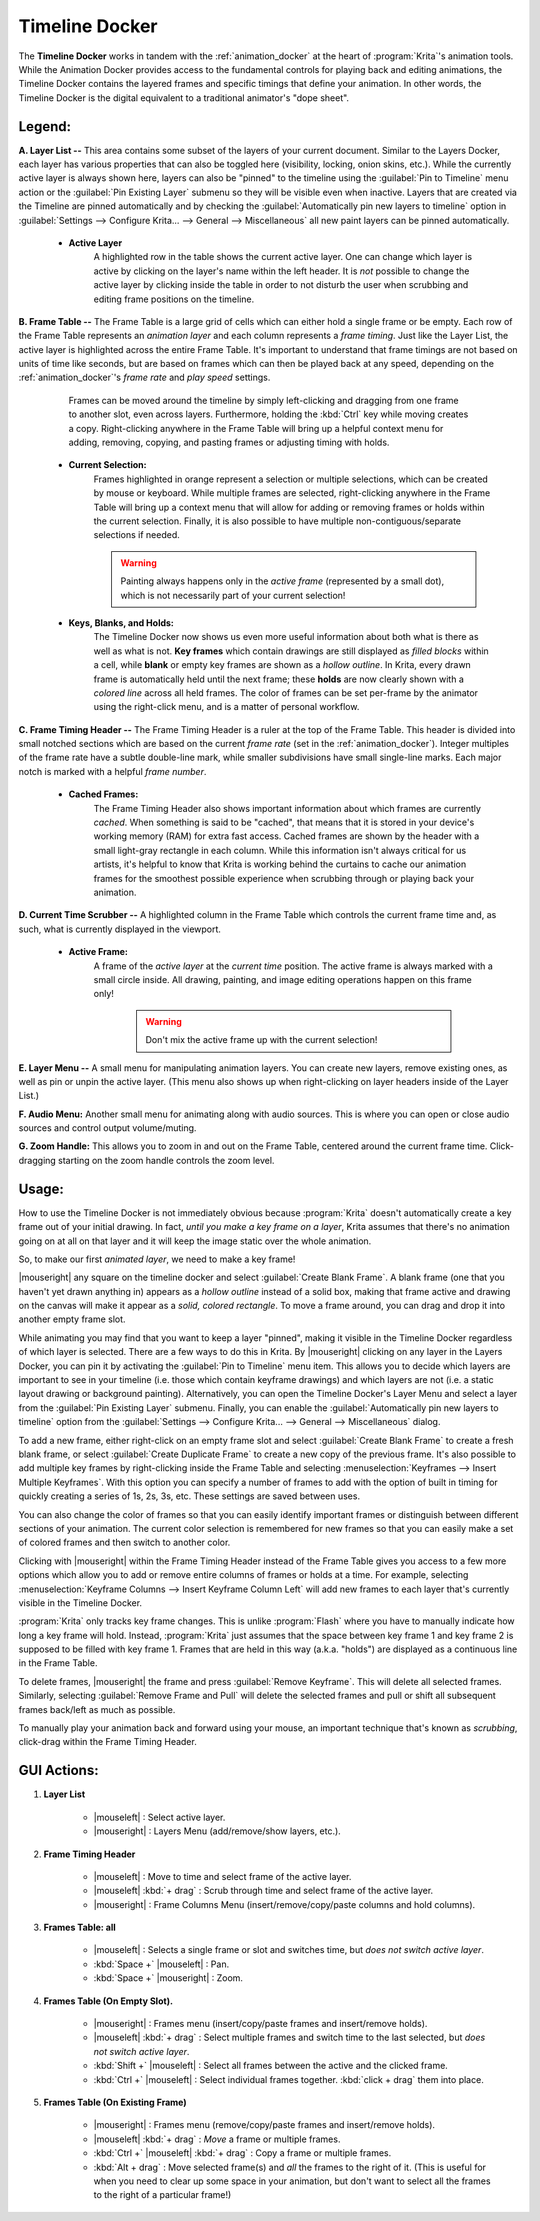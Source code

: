 .. meta::
   :description:
        Overview of the timeline docker.

.. metadata-placeholder

   :authors: - Wolthera van Hövell tot Westerflier <griffinvalley@gmail.com>
             - Dmitry Kazakov
             - Emmet O'Neill
   :license: GNU free documentation license 1.3 or later.

.. index:: Animation, Timeline, Frame
.. _timeline_docker:

===============
Timeline Docker
===============

The **Timeline Docker** works in tandem with the :ref:`animation_docker` at the heart of :program:`Krita`'s animation tools. While the Animation Docker provides access to the fundamental controls for playing back and editing animations, the Timeline Docker contains the layered frames and specific timings that define your animation. In other words, the Timeline Docker is the digital equivalent to a traditional animator's "dope sheet".

.. image:: /images/dockers/Timeline_docker.png
   :align: center

Legend:
-------

**A. Layer List --** This area contains some subset of the layers of your current document. Similar to the Layers Docker, each layer has various properties that can also be toggled here (visibility, locking, onion skins, etc.).  While the currently active layer is always shown here, layers can also be "pinned" to the timeline using the :guilabel:`Pin to Timeline` menu action or the :guilabel:`Pin Existing Layer` submenu so they will be visible even when inactive. Layers that are created via the Timeline are pinned automatically and by checking the :guilabel:`Automatically pin new layers to timeline` option in :guilabel:`Settings --> Configure Krita... --> General --> Miscellaneous` all new paint layers can be pinned automatically.

    * **Active Layer**
        A highlighted row in the table shows the current active layer. One can change which layer is active by clicking on the layer's name within the left header. It is *not* possible to change the active layer by clicking inside the table in order to not disturb the user when scrubbing and editing frame positions on the timeline.

**B. Frame Table --** The Frame Table is a large grid of cells which can either hold a single frame or be empty. Each row of the Frame Table represents an *animation layer* and each column represents a *frame timing*. Just like the Layer List, the active layer is highlighted across the entire Frame Table. It's important to understand that frame timings are not based on units of time like seconds, but are based on frames which can then be played back at any speed, depending on the :ref:`animation_docker`'s *frame rate* and *play speed* settings. 

	Frames can be moved around the timeline by simply left-clicking and dragging from one frame to another slot, even across layers. Furthermore, holding the :kbd:`Ctrl` key while moving creates a copy. Right-clicking anywhere in the Frame Table will bring up a helpful context menu for adding, removing, copying, and pasting frames or adjusting timing with holds.

    * **Current Selection:**
        Frames highlighted in orange represent a selection or multiple selections, which can be created by mouse or keyboard. While multiple frames are selected, right-clicking anywhere in the Frame Table will bring up a context menu that will allow for adding or removing frames or holds within the current selection. Finally, it is also possible to have multiple non-contiguous/separate selections if needed.
 
        .. warning::

         Painting always happens only in the *active frame* (represented by a small dot), which is not necessarily part of your current selection!

    * **Keys, Blanks, and Holds:**
        The Timeline Docker now shows us even more useful information about both what is there as well as what is not. **Key frames** which contain drawings are still displayed as *filled blocks* within a cell, while **blank** or empty key frames are shown as a *hollow outline*. In Krita, every drawn frame is automatically held until the next frame; these **holds** are now clearly shown with a *colored line* across all held frames. The color of frames can be set per-frame by the animator using the right-click menu, and is a matter of personal workflow. 

**C. Frame Timing Header --** The Frame Timing Header is a ruler at the top of the Frame Table. This header is divided into small notched sections which are based on the current *frame rate* (set in the :ref:`animation_docker`). Integer multiples of the frame rate have a subtle double-line mark, while smaller subdivisions have small single-line marks. Each major notch is marked with a helpful *frame number*.

    * **Cached Frames:**
        The Frame Timing Header also shows important information about which frames are currently *cached*. When something is said to be "cached", that means that it is stored in your device's working memory (RAM) for extra fast access. Cached frames are shown by the header with a small light-gray rectangle in each column. While this information isn't always critical for us artists, it's helpful to know that Krita is working behind the curtains to cache our animation frames for the smoothest possible experience when scrubbing through or playing back your animation.

**D. Current Time Scrubber --** A highlighted column in the Frame Table which controls the current frame time and, as such, what is currently displayed in the viewport.

    * **Active Frame:** 
       A frame of the *active layer* at the *current time* position. The active frame is always marked with a small circle inside. All drawing, painting, and image editing operations happen on this frame only!

        .. warning::

         Don't mix the active frame up with the current selection!

**E. Layer Menu --** A small menu for manipulating animation layers. You can create new layers, remove existing ones, as well as pin or unpin the active layer. (This menu also shows up when right-clicking on layer headers inside of the Layer List.)

**F. Audio Menu:** Another small menu for animating along with audio sources. This is where you can open or close audio sources and control output volume/muting.

**G. Zoom Handle:** This allows you to zoom in and out on the Frame Table, centered around the current frame time. Click-dragging starting on the zoom handle controls the zoom level.

Usage:
------

How to use the Timeline Docker is not immediately obvious because :program:`Krita` doesn't automatically create a key frame out of your initial drawing. In fact, *until you make a key frame on a layer*, Krita assumes that there's no animation going on at all on that layer and it will keep the image static over the whole animation.

So, to make our first *animated layer*, we need to make a key frame!

|mouseright| any square on the timeline docker and select :guilabel:`Create Blank Frame`. A blank frame (one that you haven't yet drawn anything in) appears as a *hollow outline* instead of a solid box, making that frame active and drawing on the canvas will make it appear as a *solid, colored rectangle*. To move a frame around, you can drag and drop it into another empty frame slot.

While animating you may find that you want to keep a layer "pinned", making it visible in the Timeline Docker regardless of which layer is selected. There are a few ways to do this in Krita. By |mouseright| clicking on any layer in the Layers Docker, you can pin it by activating the :guilabel:`Pin to Timeline` menu item. This allows you to decide which layers are important to see in your timeline (i.e. those which contain keyframe drawings) and which layers are not (i.e. a static layout drawing or background painting). Alternatively, you can open the Timeline Docker's Layer Menu and select a layer from the :guilabel:`Pin Existing Layer` submenu. Finally, you can enable the :guilabel:`Automatically pin new layers to timeline` option from the :guilabel:`Settings --> Configure Krita... --> General --> Miscellaneous` dialog.

To add a new frame, either right-click on an empty frame slot and select :guilabel:`Create Blank Frame` to create a fresh blank frame, or select :guilabel:`Create Duplicate Frame` to create a new copy of the previous frame. It's also possible to add multiple key frames by right-clicking inside the Frame Table and selecting :menuselection:`Keyframes --> Insert Multiple Keyframes`. With this option you can specify a number of frames to add with the option of built in timing for quickly creating a series of 1s, 2s, 3s, etc. These settings are saved between uses.

You can also change the color of frames so that you can easily identify important frames or distinguish between different sections of your animation. The current color selection is remembered for new frames so that you can easily make a set of colored frames and then switch to another color.

Clicking with |mouseright| within the Frame Timing Header instead of the Frame Table gives you access to a few more options which allow you to add or remove entire columns of frames or holds at a time. For example, selecting :menuselection:`Keyframe Columns --> Insert Keyframe Column Left` will add new frames to each layer that's currently visible in the Timeline Docker.

.. image:: /images/dockers/Timeline_insertkeys.png
   :align: center

:program:`Krita` only tracks key frame changes. This is unlike :program:`Flash` where you have to manually indicate how long a key frame will hold. Instead, :program:`Krita` just assumes that the space between key frame 1 and key frame 2 is supposed to be filled with key frame 1. Frames that are held in this way (a.k.a. "holds") are displayed as a continuous line in the Frame Table.

To delete frames, |mouseright| the frame and press :guilabel:`Remove Keyframe`. This will delete all selected frames. Similarly, selecting :guilabel:`Remove Frame and Pull` will delete the selected frames and pull or shift all subsequent frames back/left as much as possible.

To manually play your animation back and forward using your mouse, an important technique that's known as *scrubbing*, click-drag within the Frame Timing Header.

GUI Actions:
------------

#. **Layer List**

    * |mouseleft| : Select active layer. 
    * |mouseright| : Layers Menu (add/remove/show layers, etc.).

#. **Frame Timing Header**

    * |mouseleft| : Move to time and select frame of the active layer.
    * |mouseleft| :kbd:`+ drag` : Scrub through time and select frame of the active layer.
    * |mouseright| : Frame Columns Menu (insert/remove/copy/paste columns and hold columns).

#. **Frames Table: all**

    * |mouseleft| : Selects a single frame or slot and switches time, but *does not switch active layer*.
    * :kbd:`Space +` |mouseleft| : Pan.
    * :kbd:`Space +` |mouseright| : Zoom.

#. **Frames Table (On Empty Slot).**

    * |mouseright| : Frames menu (insert/copy/paste frames and insert/remove holds).
    * |mouseleft| :kbd:`+ drag` : Select multiple frames and switch time to the last selected, but *does not switch active layer*.
    * :kbd:`Shift +` |mouseleft| : Select all frames between the active and the clicked frame.
    * :kbd:`Ctrl +` |mouseleft| : Select individual frames together. :kbd:`click + drag` them into place.

#. **Frames Table (On Existing Frame)**

    * |mouseright| : Frames menu (remove/copy/paste frames and insert/remove holds).
    * |mouseleft| :kbd:`+ drag` : *Move* a frame or multiple frames.
    * :kbd:`Ctrl +` |mouseleft| :kbd:`+ drag` : Copy a frame or multiple frames.
    * :kbd:`Alt + drag` : Move selected frame(s) and *all* the frames to the right of it. (This is useful for when you need to clear up some space in your animation, but don't want to select all the frames to the right of a particular frame!)
